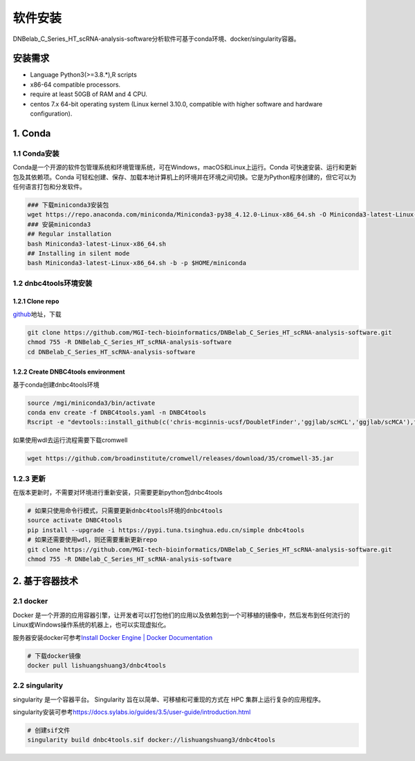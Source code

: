 软件安装
========

DNBelab_C_Series_HT_scRNA-analysis-software分析软件可基于conda环境、docker/singularity容器。

安装需求
--------

-  Language Python3(>=3.8.*),R scripts

-  x86-64 compatible processors.

-  require at least 50GB of RAM and 4 CPU.

-  centos 7.x 64-bit operating system (Linux kernel 3.10.0, compatible
   with higher software and hardware configuration).

1. Conda
-----

.. _1-conda安装:

1.1 Conda安装
~~~~~~~~~~~~

Conda是一个开源的软件包管理系统和环境管理系统，可在Windows，macOS和Linux上运行。Conda
可快速安装、运行和更新包及其依赖项。Conda
可轻松创建、保存、加载本地计算机上的环境并在环境之间切换。它是为Python程序创建的，但它可以为任何语言打包和分发软件。

.. code:: bash

   ### 下载miniconda3安装包
   wget https://repo.anaconda.com/miniconda/Miniconda3-py38_4.12.0-Linux-x86_64.sh -O Miniconda3-latest-Linux-x86_64.sh
   ### 安装miniconda3
   ## Regular installation
   bash Miniconda3-latest-Linux-x86_64.sh
   ## Installing in silent mode
   bash Miniconda3-latest-Linux-x86_64.sh -b -p $HOME/miniconda

.. _2-dnbc4tools环境安装:

1.2 dnbc4tools环境安装
~~~~~~~~~~~~~~~~~~~~~

.. _21-clone-repo:

1.2.1 Clone repo
^^^^^^^^^^^^^^^

`github <https://github.com/MGI-tech-bioinformatics/DNBelab_C_Series_HT_scRNA-analysis-software>`__\ 地址，下载

.. code:: bash

   git clone https://github.com/MGI-tech-bioinformatics/DNBelab_C_Series_HT_scRNA-analysis-software.git
   chmod 755 -R DNBelab_C_Series_HT_scRNA-analysis-software
   cd DNBelab_C_Series_HT_scRNA-analysis-software

.. _22-create-dnbc4tools-environment:

1.2.2 Create DNBC4tools environment
^^^^^^^^^^^^^^^^^^^^^^^^^^^^^^^^^

基于conda创建dnbc4tools环境

.. code:: bash

   source /mgi/miniconda3/bin/activate
   conda env create -f DNBC4tools.yaml -n DNBC4tools
   Rscript -e "devtools::install_github(c('chris-mcginnis-ucsf/DoubletFinder','ggjlab/scHCL','ggjlab/scMCA'),force = TRUE);"

如果使用wdl去运行流程需要下载cromwell

.. code:: bash

   wget https://github.com/broadinstitute/cromwell/releases/download/35/cromwell-35.jar

.. _3-更新:

1.2.3 更新
~~~~~~~

在版本更新时，不需要对环境进行重新安装，只需要更新python包dnbc4tools

.. code:: bash

   # 如果只使用命令行模式，只需要更新dnbc4tools环境的dnbc4tools
   source activate DNBC4tools
   pip install --upgrade -i https://pypi.tuna.tsinghua.edu.cn/simple dnbc4tools
   # 如果还需要使用wdl，则还需要重新更新repo
   git clone https://github.com/MGI-tech-bioinformatics/DNBelab_C_Series_HT_scRNA-analysis-software.git
   chmod 755 -R DNBelab_C_Series_HT_scRNA-analysis-software

2. 基于容器技术
------------

.. _1-docker:

2.1 docker
~~~~~~~~~

Docker
是一个开源的应用容器引擎，让开发者可以打包他们的应用以及依赖包到一个可移植的镜像中，然后发布到任何流行的
Linux或Windows操作系统的机器上，也可以实现虚拟化。

服务器安装docker可参考\ `Install Docker Engine \| Docker
Documentation <https://docs.docker.com/engine/install/>`__

.. code:: bash

   # 下载docker镜像
   docker pull lishuangshuang3/dnbc4tools

.. _2-singularity:

2.2 singularity
~~~~~~~~~~~~~~

singularity 是一个容器平台。 Singularity
旨在以简单、可移植和可重现的方式在 HPC 集群上运行复杂的应用程序。

singularity安装可参考\ https://docs.sylabs.io/guides/3.5/user-guide/introduction.html

.. code:: bash

   # 创建sif文件
   singularity build dnbc4tools.sif docker://lishuangshuang3/dnbc4tools

